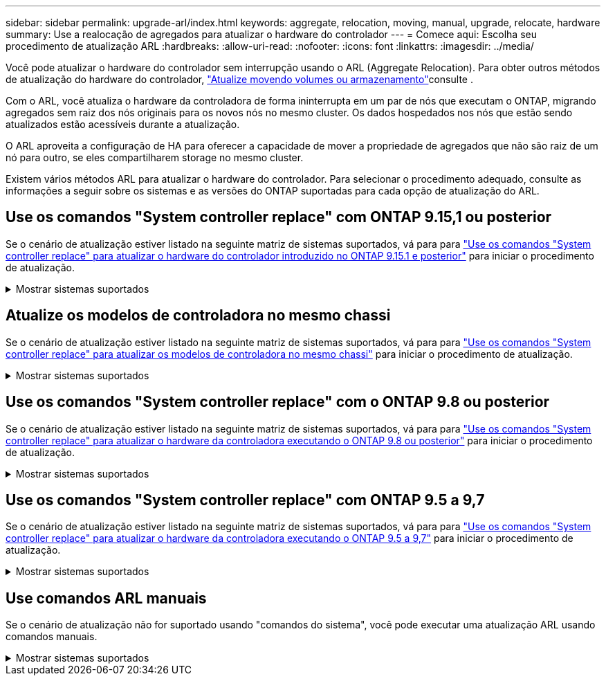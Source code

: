 ---
sidebar: sidebar 
permalink: upgrade-arl/index.html 
keywords: aggregate, relocation, moving, manual, upgrade, relocate, hardware 
summary: Use a realocação de agregados para atualizar o hardware do controlador 
---
= Comece aqui: Escolha seu procedimento de atualização ARL
:hardbreaks:
:allow-uri-read: 
:nofooter: 
:icons: font
:linkattrs: 
:imagesdir: ../media/


[role="lead"]
Você pode atualizar o hardware do controlador sem interrupção usando o ARL (Aggregate Relocation). Para obter outros métodos de atualização do hardware do controlador, link:../upgrade/upgrade-decide-to-use-this-guide.html["Atualize movendo volumes ou armazenamento"]consulte .

Com o ARL, você atualiza o hardware da controladora de forma ininterrupta em um par de nós que executam o ONTAP, migrando agregados sem raiz dos nós originais para os novos nós no mesmo cluster. Os dados hospedados nos nós que estão sendo atualizados estão acessíveis durante a atualização.

O ARL aproveita a configuração de HA para oferecer a capacidade de mover a propriedade de agregados que não são raiz de um nó para outro, se eles compartilharem storage no mesmo cluster.

Existem vários métodos ARL para atualizar o hardware do controlador. Para selecionar o procedimento adequado, consulte as informações a seguir sobre os sistemas e as versões do ONTAP suportadas para cada opção de atualização do ARL.



== Use os comandos "System controller replace" com ONTAP 9.15,1 ou posterior

Se o cenário de atualização estiver listado na seguinte matriz de sistemas suportados, vá para para link:../upgrade-arl-auto-app-9151/index.html["Use os comandos "System controller replace" para atualizar o hardware do controlador introduzido no ONTAP 9.15.1 e posterior"] para iniciar o procedimento de atualização.

.Mostrar sistemas suportados
[%collapsible]
====
|===
| Controlador existente | Controlador de substituição | Suportado a partir do ONTAP... 


| AFF A400 | AFF A50 | 9.16.1 


| AFF A300 | AFF A50 | 9.16.1 


| AFF A220, AFF A150 | AFF A20 | 9.16.1 


| FAS8200, FAS8300, FAS9000 | FAS70, FAS90, FAS50 | 9.15.1P3 para FAS70, FAS90 9.16.1P2 para FAS50 


| FAS8700 | FAS70, FAS90 | 9.15.1P3 


| FAS9500 | FAS90 | 9.15.1P3 


| AFF A300, AFF A400, AFF A700 | AFF A70, AFF A90, AFF A1K | 9.15.1 


| AFF A900 | AFF A90, AFF A1K | 9.15.1 
|===
====


== Atualize os modelos de controladora no mesmo chassi

Se o cenário de atualização estiver listado na seguinte matriz de sistemas suportados, vá para para link:../upgrade-arl-auto-affa900/index.html["Use os comandos "System controller replace" para atualizar os modelos de controladora no mesmo chassi"] para iniciar o procedimento de atualização.

.Mostrar sistemas suportados
[%collapsible]
====
[cols="20,20,40"]
|===
| Sistema antigo | Sistema de substituição | Versões de ONTAP compatíveis 


| AFF C250 | AFF C30, AFF C60 | 9.16.1 e mais tarde 


| AFF A250 | AFF A50, AFF A30 | 9.16.1 e mais tarde 


| AFF C800 | AFF C80 | 9.16.1 e mais tarde 


| AFF A800 | AFF A70 ou AFF A90 | 9.15.1 e mais tarde 


| AFF A220 configurado como um All SAN Array (ASA) | ASA A150 | 9.13.1P1 e posterior 


| AFF A220 | AFF A150 | 9.10.1P15, 9.11.1P11, 9.12.1P5 e posterior 


| AFF A200 | AFF A150  a| 
9.10.1P15, 9.11.1P11 e posterior

*Nota*: O AFF A200 não suporta versões ONTAP posteriores a 9.11.1.



| AFF C190 | AFF A150 | 9.10.1P15, 9.11.1P11, 9.12.1P5 e posterior 


| FAS2620 | FAS2820  a| 
9.11.1P7 ou versões de patch posteriores (FAS2620)

*Nota*: O FAS2620 não suporta versões ONTAP posteriores a 9.11.1.

9.13.1 e posterior (FAS2820)



| FAS2720 | FAS2820 | 9.13.1 e mais tarde 


| AFF A700 configurado como um ASA | ASA A900 | 9.13.1P1 e posterior 


| AFF A700 | AFF A900 | 9.10.1P10, 9.11.1P6 e posterior 


| FAS9000 | FAS9500 | 9.10.1P10, 9.11.1P6 e posterior 
|===
====


== Use os comandos "System controller replace" com o ONTAP 9.8 ou posterior

Se o cenário de atualização estiver listado na seguinte matriz de sistemas suportados, vá para para link:../upgrade-arl-auto-app/index.html["Use os comandos "System controller replace" para atualizar o hardware da controladora executando o ONTAP 9.8 ou posterior"] para iniciar o procedimento de atualização.

.Mostrar sistemas suportados
[%collapsible]
====
|===
| Controlador antigo | Controlador de substituição 


| FAS8020, FAS8040, FAS8060, FAS8080 | FAS8200, FAS8300, FAS8700, FAS9000 


| FAS8060, FAS8080 | FAS9500 


| AFF8020, AFF8040, AFF8060, AFF8080 | AFF A300, AFF A400, AFF A700, AFF A800 


| AFF8060, AFF8080 | AFF A900 


| FAS8200 | FAS8300, FAS8700, FAS9000, FAS9500 


| FAS8300, FAS8700, FAS9000 | FAS9500 


| AFF A300 | AFF A400, AFF A700, AFF A800, AFF A900 


| AFF A320 | AFF A400 


| AFF A400, AFF A700 | AFF A900 
|===
====


== Use os comandos "System controller replace" com ONTAP 9.5 a 9,7

Se o cenário de atualização estiver listado na seguinte matriz de sistemas suportados, vá para para link:../upgrade-arl-auto/index.html["Use os comandos "System controller replace" para atualizar o hardware da controladora executando o ONTAP 9.5 a 9,7"] para iniciar o procedimento de atualização.

.Mostrar sistemas suportados
[%collapsible]
====
[cols="50,50"]
|===
| Controlador antigo | Controlador de substituição 


| FAS8020, FAS8040, FAS8060, FAS8080 | FAS8200, FAS8300, FAS8700, FAS9000 


| AFF8020, AFF8040, AFF8060, AFF8080 | AFF A300, AFF A400, AFF A700, AFF A800 


| FAS8200 | FAS8700, FAS9000, FAS8300 


| AFF A300 | AFF A700, AFF A800, AFF A400 
|===
====


== Use comandos ARL manuais

Se o cenário de atualização não for suportado usando "comandos do sistema", você pode executar uma atualização ARL usando comandos manuais.

.Mostrar sistemas suportados
[%collapsible]
====
[role="tabbed-block"]
=====
.ONTAP 9.8 ou posterior
--
As atualizações manuais do ARL são suportadas pelos seguintes sistemas que executam o ONTAP 9.8 e versões posteriores:

* Sistema FAS para sistema FAS
* Sistema AFF para sistema AFF
+
Só pode atualizar para um sistema de substituição na mesma série:

+
** Sistema AFF A-Series para sistema AFF A-Series
** Sistema AFF C-Series para sistema AFF C-Series


* Sistema ASA para sistema ASA
+

NOTE: As atualizações ASA para um sistema de substituição ASA R2 não são suportadas. Para obter informações sobre como migrar dados do ASA para o ASA R2, link:https://docs.netapp.com/us-en/asa-r2/install-setup/set-up-data-access.html["Habilite o acesso a dados de hosts SAN ao seu sistema de storage ASA R2"^]consulte .

+
Só pode atualizar para um sistema de substituição na mesma série:

+
** Sistema ASA A-Series para sistema ASA A-Series
** Sistema ASA C-Series para sistema ASA C-Series




link:../upgrade-arl-manual-app/index.html["Atualize manualmente o hardware da controladora executando o ONTAP 9.8 ou posterior"]

--
.ONTAP 9.7 ou anterior
--
As atualizações manuais do ARL são suportadas pelos seguintes sistemas que executam o ONTAP 9.7 e versões anteriores:

* Sistema FAS para sistema FAS
* Sistema AFF para sistema AFF


link:../upgrade-arl-manual/index.html["Atualize manualmente o hardware da controladora executando o ONTAP 9.7 ou anterior"]

--
=====
====